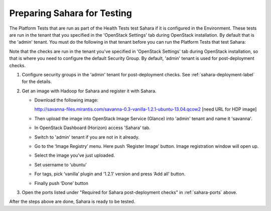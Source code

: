 
.. _sahara_test_prepare:

Preparing Sahara for Testing
----------------------------

The Platform Tests that are run as part of the Health Tests
test Sahara if it is configured in the Environment.
These tests are run in the tenant
that you specified in the 'OpenStack Settings' tab
during OpenStack installation.
By default that is the 'admin' tenant.
You must do the following in that tenant before
you can run the Platform Tests that test Sahara:

Note that the checks are run in the tenant you've
specified in 'OpenStack Settings' tab during OpenStack installation, so
that is where you need to configure the default Security Group.
By default, 'admin' tenant is used for post-deployment checks.


#. Configure security groups in the 'admin' tenant for post-deployment checks.
   See :ref:`sahara-deployment-label` for the details.

#. Get an image with Hadoop for Sahara and register it with Sahara.

   * Download the following image:

     http://savanna-files.mirantis.com/savanna-0.3-vanilla-1.2.1-ubuntu-13.04.qcow2
     [need URL for HDP image]

   * Then upload the image into OpenStack Image Service (Glance) into
     'admin' tenant and name it 'savanna'.

   * In OpenStack Dashboard (Horizon) access 'Sahara' tab.

   * Switch to 'admin' tenant if you are not in it already.

   * Go to the ‘Image Registry’ menu. Here push ‘Register Image’ button.
     Image registration window will open up.

   * Select the image you’ve just uploaded.

   * Set username to ‘ubuntu’

   * For tags, pick ‘vanilla’ plugin and ‘1.2.1’ version and press
     ‘Add all’ button.

   * Finally push ‘Done’ button

#. Open the ports listed under "Required for Sahara post-deployment checks"
   in :ref:`sahara-ports` above.

After the steps above are done, Sahara is ready to be tested.

